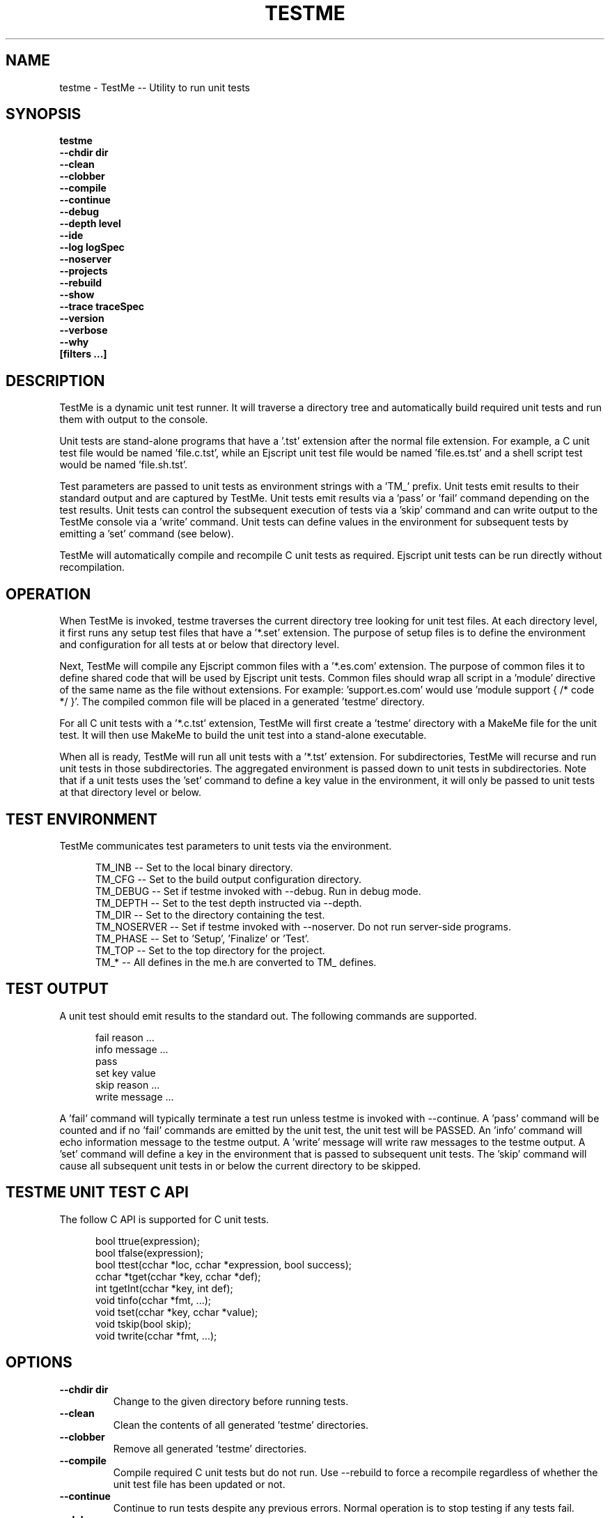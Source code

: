 .TH TESTME "1" "January 2014" "testme" "User Commands"
.SH NAME
testme \- TestMe -- Utility to run unit tests
.SH SYNOPSIS
.B testme 
    \fB--chdir dir\fR
    \fB--clean\fR
    \fB--clobber\fR
    \fB--compile\fR
    \fB--continue\fR
    \fB--debug\fR
    \fB--depth level\fR
    \fB--ide\fR
    \fB--log logSpec\fR
    \fB--noserver\fR
    \fB--projects\fR
    \fB--rebuild\fR
    \fB--show\fR
    \fB--trace traceSpec\fR
    \fB--version\fR
    \fB--verbose\fR
    \fB--why\fR
    \fB[filters ...]\fR
.SH DESCRIPTION
TestMe is a dynamic unit test runner. It will traverse a directory tree and automatically build required unit tests and run them with output to the console.

.PP
Unit tests are stand-alone programs that have a '.tst' extension after the normal file extension. For example, a C unit test file would be named 'file.c.tst', while an Ejscript unit test file would be named 'file.es.tst' and a shell script test would be named 'file.sh.tst'.

.PP
Test parameters are passed to unit tests as environment strings with a 'TM_' prefix. 
Unit tests emit results to their standard output and are captured by TestMe. 
Unit tests emit results via a 'pass' or 'fail' command depending on the test results.
Unit tests can control the subsequent execution of tests via a 'skip' command and can write output to the TestMe console via
a 'write' command.
Unit tests can define values in the environment for subsequent tests by emitting a 'set' command (see below). 

.PP
TestMe will automatically compile and recompile C unit tests as required. Ejscript unit tests can be run directly without recompilation.

.SH OPERATION 
When TestMe is invoked, testme traverses the current directory tree looking for unit test files. 
At each directory level, it first runs any setup test files that have a '*.set' extension. The purpose of setup files
is to define the environment and configuration for all tests at or below that directory level. 
.PP
Next, TestMe will compile any Ejscript common files with a '*.es.com' extension. The purpose of common files it to define
shared code that will be used by Ejscript unit tests. Common files should wrap all script in a 'module' directive of the 
same name as the file without extensions. For example: 'support.es.com' would use 'module support { /* code */ }'. The 
compiled common file will be placed in a generated 'testme' directory.

.PP
For all C unit tests with a '*.c.tst' extension, TestMe will first create a 'testme' directory with a MakeMe file for
the unit test. It will then use MakeMe to build the unit test into a stand-alone executable.

.PP
When all is ready, TestMe will run all unit tests with a '*.tst' extension. For subdirectories, TestMe will recurse and
run unit tests in those subdirectories. The aggregated environment is passed down to unit tests in subdirectories. 
Note that if a unit tests uses the 'set' command to define a key value in the environment, it will only be passed to 
unit tests at that directory level or below.

.SH TEST ENVIRONMENT
TestMe communicates test parameters to unit tests via the environment.

.RS 5
 TM_INB      -- Set to the local binary directory.
 TM_CFG      -- Set to the build output configuration directory.
 TM_DEBUG    -- Set if testme invoked with --debug. Run in debug mode.
 TM_DEPTH    -- Set to the test depth instructed via --depth.
 TM_DIR      -- Set to the directory containing the test.
 TM_NOSERVER -- Set if testme invoked with --noserver. Do not run server-side programs.
 TM_PHASE    -- Set to 'Setup', 'Finalize' or 'Test'.
 TM_TOP      -- Set to the top directory for the project.
 TM_*        -- All defines in the me.h are converted to TM_ defines.
.RE
.PP

.SH TEST OUTPUT
A unit test should emit results to the standard out. The following commands are supported.

.RS 5
 fail reason ...
 info message ...
 pass 
 set key value
 skip reason ...
 write message ...
.RE
.PP
A 'fail' command will typically terminate a test run unless testme is invoked with --continue.
A 'pass' command will be counted and if no 'fail' commands are emitted by the unit test, the unit test will be PASSED.
An 'info' command will echo information message to the testme output. A 'write' message will write raw messages to the testme
output. A 'set' command will define a key in the environment that is passed to subsequent unit tests. The 'skip' command
will cause all subsequent unit tests in or below the current directory to be skipped.

.SH TESTME UNIT TEST C API
The follow C API is supported for C unit tests.
.RS 5

 bool  ttrue(expression);
 bool  tfalse(expression);
 bool  ttest(cchar *loc, cchar *expression, bool success);
 cchar *tget(cchar *key, cchar *def);
 int   tgetInt(cchar *key, int def);
 void  tinfo(cchar *fmt, ...);
 void  tset(cchar *key, cchar *value);
 void  tskip(bool skip);
 void  twrite(cchar *fmt, ...);
.RE
.PP

.SH OPTIONS
.TP
\fB\--chdir dir\fR
Change to the given directory before running tests.

.TP
\fB\--clean\fR
Clean the contents of all generated 'testme' directories.

.TP
\fB\--clobber\fR
Remove all generated 'testme' directories.

.TP
\fB\--compile\fR
Compile required C unit tests but do not run. Use --rebuild to force a recompile regardless of whether the unit test file has been updated or not.

.TP
\fB\--continue\fR
Continue to run tests despite any previous errors. Normal operation is to stop testing if any tests fail.

.TP
\fB\--debug\fR
Run in debug mode. Sets TM_DEBUG in the environment.

.TP
\fB\--depth level\fR
Set the unit test depth level.

.TP
\fB\--ide\fR
Run the specified test in an IDE debugger. Supported on Mac OSX only.

.TP
\fB\--log logName[:logLevel]\fR
Specify a file to log test messages. TestMe will normally display test output to the console. The --log option will redirect this output to the specified log file. The log level
specifies the desired verbosity of output. Level 0 is the least verbose and level 5 is the most.

.TP
\fB\--noserver\fR
Do not run server side support code. This emits TM_NOSERVER into the environment for unit tests.

\fB\--projects\fR
Generate IDE projects for the specified unit tests. At least one test must be specified by name on the command line.
The IDE projects are generated in the 'testme' directory.

.TP
\fB\--rebuild\fR
Force a recompilation of all C unit tests.

.TP
\fB\--show\fR
Show the actual commands executed by TestMe.

.TP
\fB\--trace logName[:logLevel]\fR
Specify a file to trace HTTP requests. The level specifies the desired verbosity of output. 
Level 0 is the least verbose and level 5 is the most.

.TP
\fB\--version\fR
Print the \fBejs\fR command version and exit.

.TP
\fB\--verbose\fR
Run in verbose mode with more trace about TestMe activities.

.TP
\fB\--why\fR
Display why various tests were run or not and why actions were taken.

.PP
.SH "REPORTING BUGS"
Report bugs to dev@embedthis.com.
.SH COPYRIGHT
Copyright \(co 2004-2014 Embedthis Software. TestMe and Ejscript are a trademarks of Embedthis Software.
.br
.SH "SEE ALSO"
me pak
